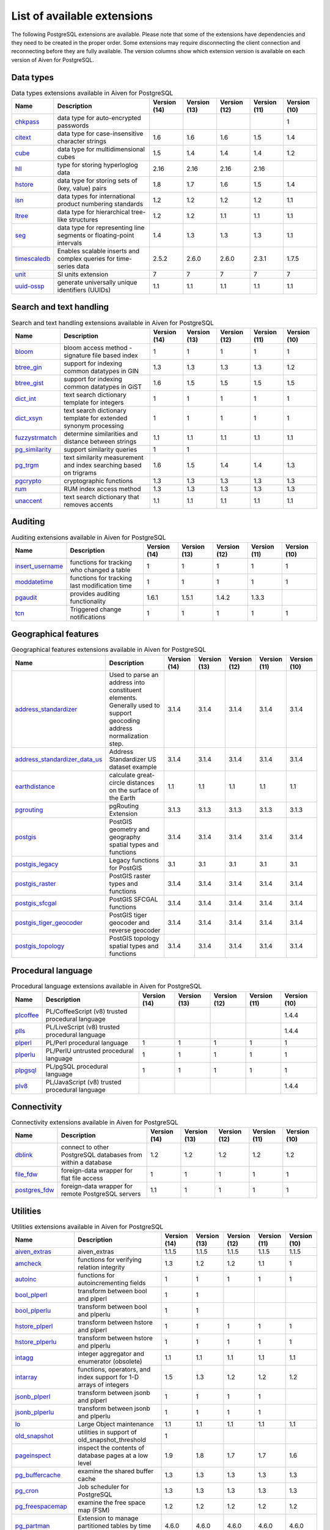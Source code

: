 List of available extensions
============================

The following PostgreSQL extensions are available. Please note that some of the extensions have dependencies and they need to be created in the proper order. Some extensions may require disconnecting the client connection and reconnecting before they are fully available.  The version columns show which extension version is available on each version of Aiven for PostgreSQL.

Data types
----------

.. csv-table:: Data types extensions available in Aiven for PostgreSQL
   :header: "Name", "Description", "Version (14)", "Version (13)", "Version (12)", "Version (11)", "Version (10)"

   "`chkpass <https://www.postgresql.org/docs/10/chkpass.html>`_","data type for auto-encrypted passwords","","","","","1"
   "`citext <https://www.postgresql.org/docs/current/citext.html>`_","data type for case-insensitive character strings","1.6","1.6","1.6","1.5","1.4"
   "`cube <https://www.postgresql.org/docs/current/cube.html>`_","data type for multidimensional cubes","1.5","1.4","1.4","1.4","1.2"
   "`hll <https://github.com/citusdata/postgresql-hll>`_","type for storing hyperloglog data","2.16","2.16","2.16","2.16",""
   "`hstore <https://www.postgresql.org/docs/current/hstore.html>`_","data type for storing sets of (key, value) pairs","1.8","1.7","1.6","1.5","1.4"
   "`isn <https://www.postgresql.org/docs/current/isn.html>`_","data types for international product numbering standards","1.2","1.2","1.2","1.2","1.1"
   "`ltree <https://www.postgresql.org/docs/current/ltree.html>`_","data type for hierarchical tree-like structures","1.2","1.2","1.1","1.1","1.1"
   "`seg <https://www.postgresql.org/docs/current/seg.html>`_","data type for representing line segments or floating-point intervals","1.4","1.3","1.3","1.3","1.1"
   "`timescaledb <https://github.com/timescale/timescaledb>`_","Enables scalable inserts and complex queries for time-series data","2.5.2","2.6.0","2.6.0","2.3.1","1.7.5"
   "`unit <https://github.com/df7cb/postgresql-unit>`_","SI units extension","7","7","7","7","7"
   "`uuid-ossp <https://www.postgresql.org/docs/current/uuid-ossp.html>`_","generate universally unique identifiers (UUIDs)","1.1","1.1","1.1","1.1","1.1"

Search and text handling
------------------------

.. csv-table:: Search and text handling extensions available in Aiven for PostgreSQL
   :header: "Name", "Description", "Version (14)", "Version (13)", "Version (12)", "Version (11)", "Version (10)"

   "`bloom <https://www.postgresql.org/docs/current/bloom.html>`_","bloom access method - signature file based index","1","1","1","1","1"
   "`btree_gin <https://www.postgresql.org/docs/current/btree-gin.html>`_","support for indexing common datatypes in GIN","1.3","1.3","1.3","1.3","1.2"
   "`btree_gist <https://www.postgresql.org/docs/current/btree-gist.html>`_","support for indexing common datatypes in GiST","1.6","1.5","1.5","1.5","1.5"
   "`dict_int <https://www.postgresql.org/docs/current/dict-int.html>`_","text search dictionary template for integers","1","1","1","1","1"
   "`dict_xsyn <https://www.postgresql.org/docs/current/dict-xsyn.html>`_","text search dictionary template for extended synonym processing","1","1","1","1","1"
   "`fuzzystrmatch <https://www.postgresql.org/docs/current/fuzzystrmatch.html>`_","determine similarities and distance between strings","1.1","1.1","1.1","1.1","1.1"
   "`pg_similarity <https://github.com/eulerto/pg_similarity>`_","support similarity queries","1","1","","",""
   "`pg_trgm <https://www.postgresql.org/docs/current/pgtrgm.html>`_","text similarity measurement and index searching based on trigrams","1.6","1.5","1.4","1.4","1.3"
   "`pgcrypto <https://www.postgresql.org/docs/current/pgcrypto.html>`_","cryptographic functions","1.3","1.3","1.3","1.3","1.3"
   "`rum <https://github.com/postgrespro/rum>`_","RUM index access method","1.3","1.3","1.3","1.3","1.3"
   "`unaccent <https://www.postgresql.org/docs/current/unaccent.html>`_","text search dictionary that removes accents","1.1","1.1","1.1","1.1","1.1"

Auditing
------------------------

.. csv-table:: Auditing extensions available in Aiven for PostgreSQL
   :header: "Name", "Description", "Version (14)", "Version (13)", "Version (12)", "Version (11)", "Version (10)"

   "`insert_username <https://www.postgresql.org/docs/current/contrib-spi.html#id-1.11.7.47.7>`_","functions for tracking who changed a table","1","1","1","1","1"
   "`moddatetime <https://www.postgresql.org/docs/10/contrib-spi.html#id-1.11.7.46.9>`_","functions for tracking last modification time","1","1","1","1","1"
   "`pgaudit <https://www.pgaudit.org/>`_","provides auditing functionality","1.6.1","1.5.1","1.4.2","1.3.3",""
   "`tcn <https://www.postgresql.org/docs/current/tcn.html>`_","Triggered change notifications","1","1","1","1","1"

Geographical features
---------------------

.. csv-table:: Geographical features extensions available in Aiven for PostgreSQL
   :header: "Name", "Description", "Version (14)", "Version (13)", "Version (12)", "Version (11)", "Version (10)"

   "`address_standardizer <https://postgis.net/docs/standardize_address.html>`_","Used to parse an address into constituent elements. Generally used to support geocoding address normalization step.","3.1.4","3.1.4","3.1.4","3.1.4","3.1.4"
   "`address_standardizer_data_us <https://postgis.net/docs/standardize_address.html>`_","Address Standardizer US dataset example","3.1.4","3.1.4","3.1.4","3.1.4","3.1.4"
   "`earthdistance <https://www.postgresql.org/docs/current/earthdistance.html>`_","calculate great-circle distances on the surface of the Earth","1.1","1.1","1.1","1.1","1.1"
   "`pgrouting <https://github.com/pgRouting/pgrouting>`_","pgRouting Extension","3.1.3","3.1.3","3.1.3","3.1.3","3.1.3"
   "`postgis <https://postgis.net/>`_","PostGIS geometry and geography spatial types and functions","3.1.4","3.1.4","3.1.4","3.1.4","3.1.4"
   "`postgis_legacy <https://postgis.net/>`_","Legacy functions for PostGIS","3.1","3.1","3.1","3.1","3.1"
   "`postgis_raster <https://postgis.net/docs/RT_reference.html>`_","PostGIS raster types and functions","3.1.4","3.1.4","3.1.4","3.1.4","3.1.4"
   "`postgis_sfcgal <http://postgis.net/docs/reference.html#reference_sfcgal>`_","PostGIS SFCGAL functions","3.1.4","3.1.4","3.1.4","3.1.4","3.1.4"
   "`postgis_tiger_geocoder <https://postgis.net/docs/Extras.html#Tiger_Geocoder>`_","PostGIS tiger geocoder and reverse geocoder","3.1.4","3.1.4","3.1.4","3.1.4","3.1.4"
   "`postgis_topology <https://postgis.net/docs/Topology.html>`_","PostGIS topology spatial types and functions","3.1.4","3.1.4","3.1.4","3.1.4","3.1.4"

Procedural language
-------------------

.. csv-table:: Procedural language extensions available in Aiven for PostgreSQL
   :header: "Name", "Description", "Version (14)", "Version (13)", "Version (12)", "Version (11)", "Version (10)"

   "`plcoffee <https://github.com/plv8/plv8>`_","PL/CoffeeScript (v8) trusted procedural language","","","","","1.4.4"
   "`plls <https://github.com/plv8/plv8>`_","PL/LiveScript (v8) trusted procedural language","","","","","1.4.4"
   "`plperl <https://www.postgresql.org/docs/current/plperl.html>`_","PL/Perl procedural language","1","1","1","1","1"
   "`plperlu <https://www.postgresql.org/docs/current/plperl-trusted.html>`_","PL/PerlU untrusted procedural language","1","1","1","1","1"
   "`plpgsql <https://www.postgresql.org/docs/current/plpgsql.html>`_","PL/pgSQL procedural language","1","1","1","1","1"
   "`plv8 <https://github.com/plv8/plv8>`_","PL/JavaScript (v8) trusted procedural language","","","","","1.4.4"

Connectivity
------------

.. csv-table:: Connectivity extensions available in Aiven for PostgreSQL
   :header: "Name", "Description", "Version (14)", "Version (13)", "Version (12)", "Version (11)", "Version (10)"

   "`dblink <https://www.postgresql.org/docs/current/contrib-dblink-function.html>`_","connect to other PostgreSQL databases from within a database","1.2","1.2","1.2","1.2","1.2"
   "`file_fdw <https://www.postgresql.org/docs/current/file-fdw.html>`_","foreign-data wrapper for flat file access","1","1","1","1","1"
   "`postgres_fdw <https://www.postgresql.org/docs/current/postgres-fdw.html>`_","foreign-data wrapper for remote PostgreSQL servers","1.1","1","1","1","1"

Utilities
---------

.. csv-table:: Utilities extensions available in Aiven for PostgreSQL
   :header: "Name", "Description", "Version (14)", "Version (13)", "Version (12)", "Version (11)", "Version (10)"

   "`aiven_extras <https://github.com/aiven/aiven-extras>`_","aiven_extras","1.1.5","1.1.5","1.1.5","1.1.5","1.1.5"
   "`amcheck <https://www.postgresql.org/docs/current/amcheck.html>`_","functions for verifying relation integrity","1.3","1.2","1.2","1.1","1"
   "`autoinc <https://www.postgresql.org/docs/current/contrib-spi.html#id-1.11.7.47.6>`_","functions for autoincrementing fields","1","1","1","1","1"
   "`bool_plperl <https://www.postgresql.org/docs/current/plperl-funcs.html>`_","transform between bool and plperl","1","1","","",""
   "`bool_plperlu <https://www.postgresql.org/docs/current/plperl-funcs.html>`_","transform between bool and plperlu","1","1","","",""
   "`hstore_plperl <https://www.postgresql.org/docs/current/hstore.html>`_","transform between hstore and plperl","1","1","1","1","1"
   "`hstore_plperlu <https://www.postgresql.org/docs/current/hstore.html>`_","transform between hstore and plperlu","1","1","1","1","1"
   "`intagg <https://www.postgresql.org/docs/current/intagg.html>`_","integer aggregator and enumerator (obsolete)","1.1","1.1","1.1","1.1","1.1"
   "`intarray <https://www.postgresql.org/docs/current/intarray.html>`_","functions, operators, and index support for 1-D arrays of integers","1.5","1.3","1.2","1.2","1.2"
   "`jsonb_plperl <https://www.postgresql.org/docs/current/datatype-json.html>`_","transform between jsonb and plperl","1","1","1","1",""
   "`jsonb_plperlu <https://www.postgresql.org/docs/current/datatype-json.html>`_","transform between jsonb and plperlu","1","1","1","1",""
   "`lo <https://www.postgresql.org/docs/current/lo.html>`_","Large Object maintenance","1.1","1.1","1.1","1.1","1.1"
   "`old_snapshot <https://www.postgresql.org/docs/current/oldsnapshot.html>`_","utilities in support of old_snapshot_threshold","1","","","",""
   "`pageinspect <https://www.postgresql.org/docs/current/pageinspect.html>`_","inspect the contents of database pages at a low level","1.9","1.8","1.7","1.7","1.6"
   "`pg_buffercache <https://www.postgresql.org/docs/current/pgbuffercache.html>`_","examine the shared buffer cache","1.3","1.3","1.3","1.3","1.3"
   "`pg_cron <https://github.com/citusdata/pg_cron>`_","Job scheduler for PostgreSQL","1.3","1.3","1.3","1.3","1.3"
   "`pg_freespacemap <https://www.postgresql.org/docs/current/pgfreespacemap.html>`_","examine the free space map (FSM)","1.2","1.2","1.2","1.2","1.2"
   "`pg_partman <https://github.com/pgpartman/pg_partman>`_","Extension to manage partitioned tables by time or ID","4.6.0","4.6.0","4.6.0","4.6.0","4.6.0"
   "`pg_prewarm <https://www.postgresql.org/docs/current/pgprewarm.html>`_","prewarm relation data","1.2","1.2","1.2","1.2","1.1"
   "`pg_prometheus <https://github.com/timescale/pg_prometheus>`_","Prometheus metrics for PostgreSQL","","","0.2.1","0.2.1","0.2.1"
   "`pg_repack <https://pgxn.org/dist/pg_repack/1.4.6/>`_","Reorganize tables in PostgreSQL databases with minimal locks","1.4.7","1.4.7","1.4.7","1.4.7","1.4.7"
   "`pg_stat_statements <https://www.postgresql.org/docs/current/pgstatstatements.html>`_","track planning and execution statistics of all SQL statements executed","1.9","1.8","1.7","1.6","1.6"
   "`pg_surgery <https://www.postgresql.org/docs/current/pgsurgery.html>`_","extension to perform surgery on a damaged relation","1","","","",""
   "`pg_visibility <https://www.postgresql.org/docs/current/pgvisibility.html>`_","examine the visibility map (VM) and page-level visibility info","1.2","1.2","1.2","1.2","1.2"
   "`pgrowlocks <https://www.postgresql.org/docs/current/pgrowlocks.html>`_","show row-level locking information","1.2","1.2","1.2","1.2","1.2"
   "`pgstattuple <https://www.postgresql.org/docs/current/pgstattuple.html>`_","show tuple-level statistics","1.5","1.5","1.5","1.5","1.5"
   "`refint <https://www.postgresql.org/docs/current/contrib-spi.html#id-1.11.7.47.5>`_","functions for implementing referential integrity (obsolete)","1","1","1","1","1"
   "`sslinfo <https://www.postgresql.org/docs/current/sslinfo.html>`_","information about SSL certificates","1.2","1.2","1.2","1.2","1.2"
   "`tablefunc <https://www.postgresql.org/docs/current/tablefunc.html>`_","functions that manipulate whole tables, including crosstab","1","1","1","1","1"
   "`timetravel <https://www.postgresql.org/docs/6.3/c0503.htm>`_","functions for implementing time travel","","","","1","1"
   "`tsm_system_rows <https://www.postgresql.org/docs/current/tsm-system-rows.html>`_","TABLESAMPLE method which accepts number of rows as a limit","1","1","1","1","1"
   "`tsm_system_time <https://www.postgresql.org/docs/current/tsm-system-time.html>`_","TABLESAMPLE method which accepts time in milliseconds as a limit","1","1","1","1","1"
   "`xml2 <https://www.postgresql.org/docs/current/xml2.html>`_","XPath querying and XSLT","1.1","1.1","1.1","1.1","1.1"

